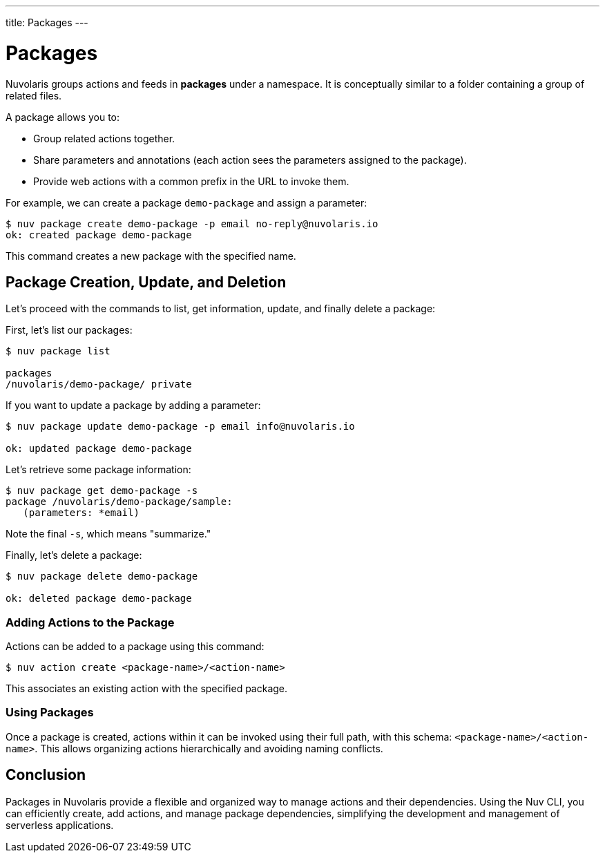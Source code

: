 ---
title: Packages
---

= Packages

Nuvolaris groups actions and feeds in *packages* under a namespace. It is conceptually similar to a folder containing a group of related files.

A package allows you to:

* Group related actions together.
* Share parameters and annotations (each action sees the parameters assigned to the package).
* Provide web actions with a common prefix in the URL to invoke them.

For example, we can create a package `demo-package` and assign a parameter:

[source, shell]
----
$ nuv package create demo-package -p email no-reply@nuvolaris.io
ok: created package demo-package
----

This command creates a new package with the specified name.

== Package Creation, Update, and Deletion

Let's proceed with the commands to list, get information, update, and finally delete a package:

First, let's list our packages:

[source, shell]
----
$ nuv package list

packages
/nuvolaris/demo-package/ private
----

If you want to update a package by adding a parameter:

[source, shell]
----
$ nuv package update demo-package -p email info@nuvolaris.io

ok: updated package demo-package
----

Let's retrieve some package information:

[source, shell]
----
$ nuv package get demo-package -s
package /nuvolaris/demo-package/sample:
   (parameters: *email)
----

Note the final `-s`, which means "summarize."

Finally, let's delete a package:

[source, shell]
----
$ nuv package delete demo-package

ok: deleted package demo-package
----

=== Adding Actions to the Package

Actions can be added to a package using this command:

[source, shell]
----
$ nuv action create <package-name>/<action-name>
----

This associates an existing action with the specified package.

=== Using Packages

Once a package is created, actions within it can be invoked using their full path, with this schema: `<package-name>/<action-name>`. This allows organizing actions hierarchically and avoiding naming conflicts.

== Conclusion

Packages in Nuvolaris provide a flexible and organized way to manage actions and their dependencies. Using the Nuv CLI, you can efficiently create, add actions, and manage package dependencies, simplifying the development and management of serverless applications.
